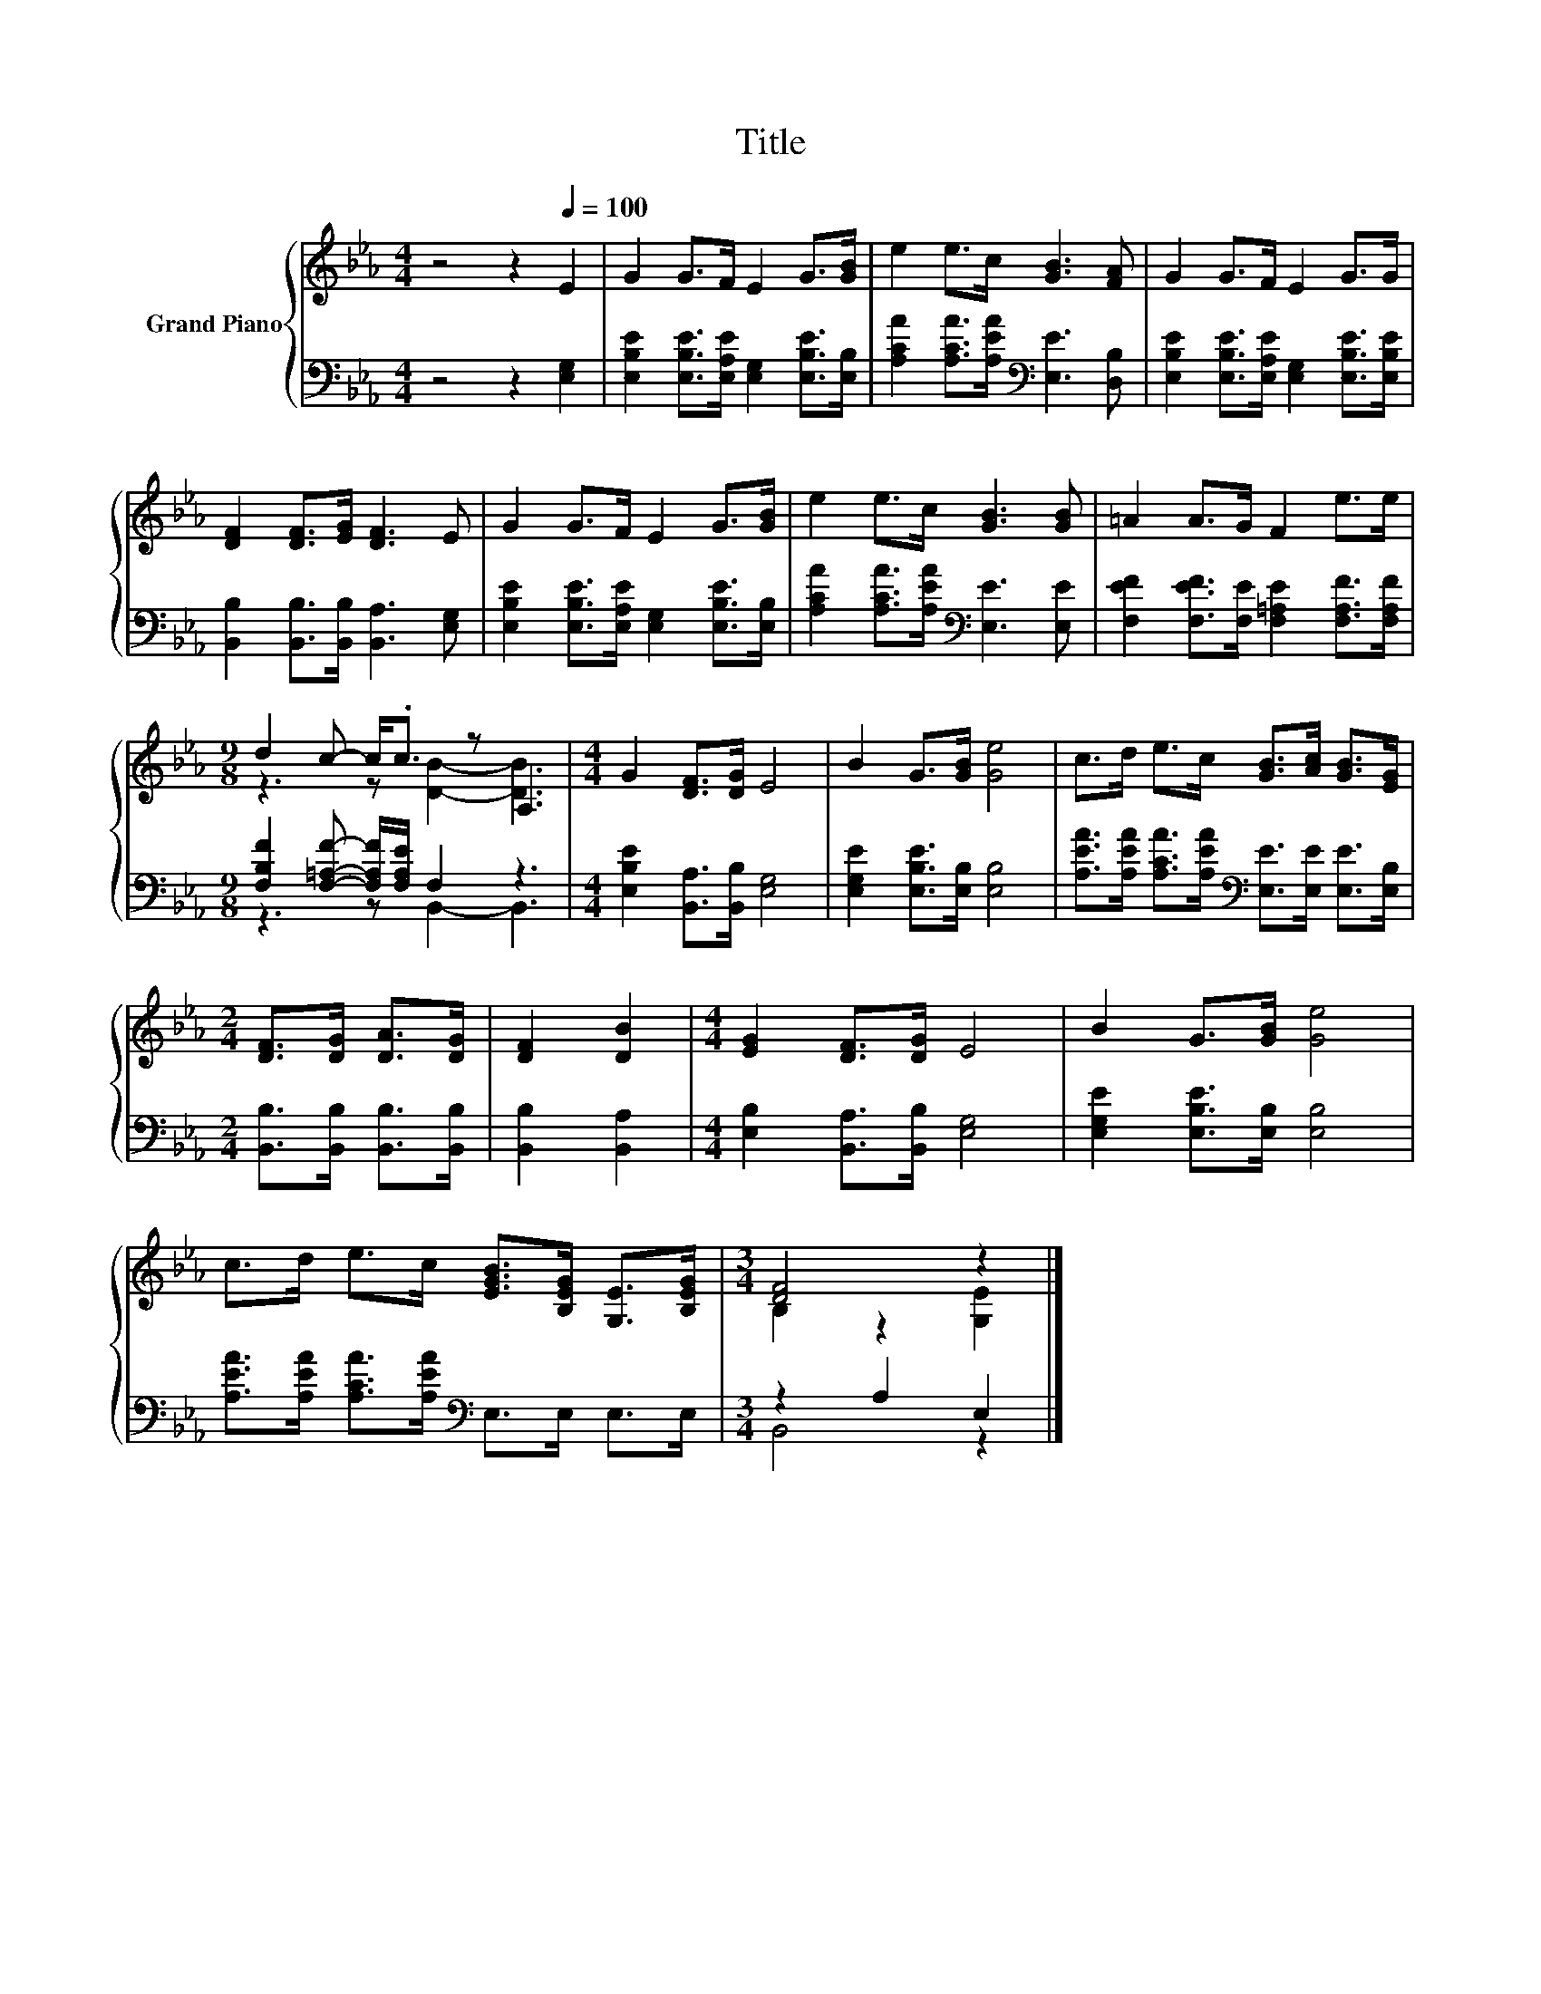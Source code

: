 X:1
T:Title
%%score { ( 1 3 ) | ( 2 4 ) }
L:1/8
M:4/4
K:Eb
V:1 treble nm="Grand Piano"
V:3 treble 
V:2 bass 
V:4 bass 
V:1
 z4 z2[Q:1/4=100] E2 | G2 G>F E2 G>[GB] | e2 e>c [GB]3 [FA] | G2 G>F E2 G>G | %4
 [DF]2 [DF]>[EG] [DF]3 E | G2 G>F E2 G>[GB] | e2 e>c [GB]3 [GB] | =A2 A>G F2 e>e | %8
[M:9/8] d2 c- c<.c z A,3 |[M:4/4] G2 [DF]>[DG] E4 | B2 G>[GB] [Ge]4 | c>d e>c [GB]>[Ac] [GB]>[EG] | %12
[M:2/4] [DF]>[DG] [DA]>[DG] | [DF]2 [DB]2 |[M:4/4] [EG]2 [DF]>[DG] E4 | B2 G>[GB] [Ge]4 | %16
 c>d e>c [EGB]>[B,EG] [G,E]>[B,EG] |[M:3/4] [DF]4 z2 |] %18
V:2
 z4 z2 [E,G,]2 | [E,B,E]2 [E,B,E]>[E,A,E] [E,G,]2 [E,B,E]>[E,B,] | %2
 [A,CA]2 [A,CA]>[A,EA][K:bass] [E,E]3 [D,B,] | [E,B,E]2 [E,B,E]>[E,A,E] [E,G,]2 [E,B,E]>[E,B,E] | %4
 [B,,B,]2 [B,,B,]>[B,,B,] [B,,A,]3 [E,G,] | [E,B,E]2 [E,B,E]>[E,A,E] [E,G,]2 [E,B,E]>[E,B,] | %6
 [A,CA]2 [A,CA]>[A,EA][K:bass] [E,E]3 [E,E] | [F,EF]2 [F,EF]>[F,E] [F,=A,E]2 [F,A,F]>[F,A,F] | %8
[M:9/8] [F,B,F]2 [F,=A,F]- [F,A,F]/[F,A,E]/ F,2 z3 |[M:4/4] [E,B,E]2 [B,,A,]>[B,,B,] [E,G,]4 | %10
 [E,G,E]2 [E,B,E]>[E,B,] [E,B,]4 | [A,EA]>[A,EA] [A,CA]>[A,EA][K:bass] [E,E]>[E,E] [E,E]>[E,B,] | %12
[M:2/4] [B,,B,]>[B,,B,] [B,,B,]>[B,,B,] | [B,,B,]2 [B,,A,]2 | %14
[M:4/4] [E,B,]2 [B,,A,]>[B,,B,] [E,G,]4 | [E,G,E]2 [E,B,E]>[E,B,] [E,B,]4 | %16
 [A,EA]>[A,EA] [A,CA]>[A,EA][K:bass] E,>E, E,>E, |[M:3/4] z2 A,2 E,2 |] %18
V:3
 x8 | x8 | x8 | x8 | x8 | x8 | x8 | x8 |[M:9/8] z3 z [DB]2- [DB]3 |[M:4/4] x8 | x8 | x8 | %12
[M:2/4] x4 | x4 |[M:4/4] x8 | x8 | x8 |[M:3/4] B,2 z2 [G,E]2 |] %18
V:4
 x8 | x8 | x4[K:bass] x4 | x8 | x8 | x8 | x4[K:bass] x4 | x8 |[M:9/8] z3 z B,,2- B,,3 |[M:4/4] x8 | %10
 x8 | x4[K:bass] x4 |[M:2/4] x4 | x4 |[M:4/4] x8 | x8 | x4[K:bass] x4 |[M:3/4] B,,4 z2 |] %18

